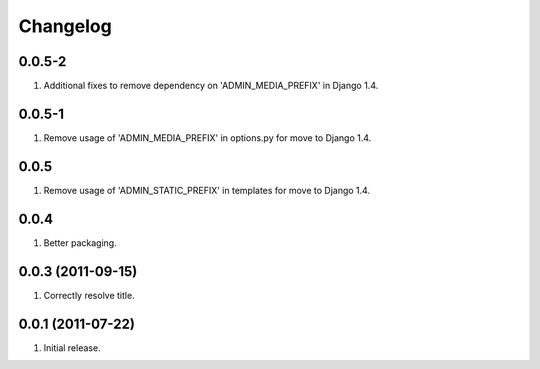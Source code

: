 Changelog
=========

0.0.5-2
-------
#. Additional fixes to remove dependency on 'ADMIN_MEDIA_PREFIX' in Django 1.4.

0.0.5-1
-------
#. Remove usage of 'ADMIN_MEDIA_PREFIX' in options.py for move to Django 1.4.

0.0.5
-----
#. Remove usage of 'ADMIN_STATIC_PREFIX' in templates for move to Django 1.4.

0.0.4
-----
#. Better packaging.

0.0.3 (2011-09-15)
------------------
#. Correctly resolve title.

0.0.1 (2011-07-22)
------------------
#. Initial release.

